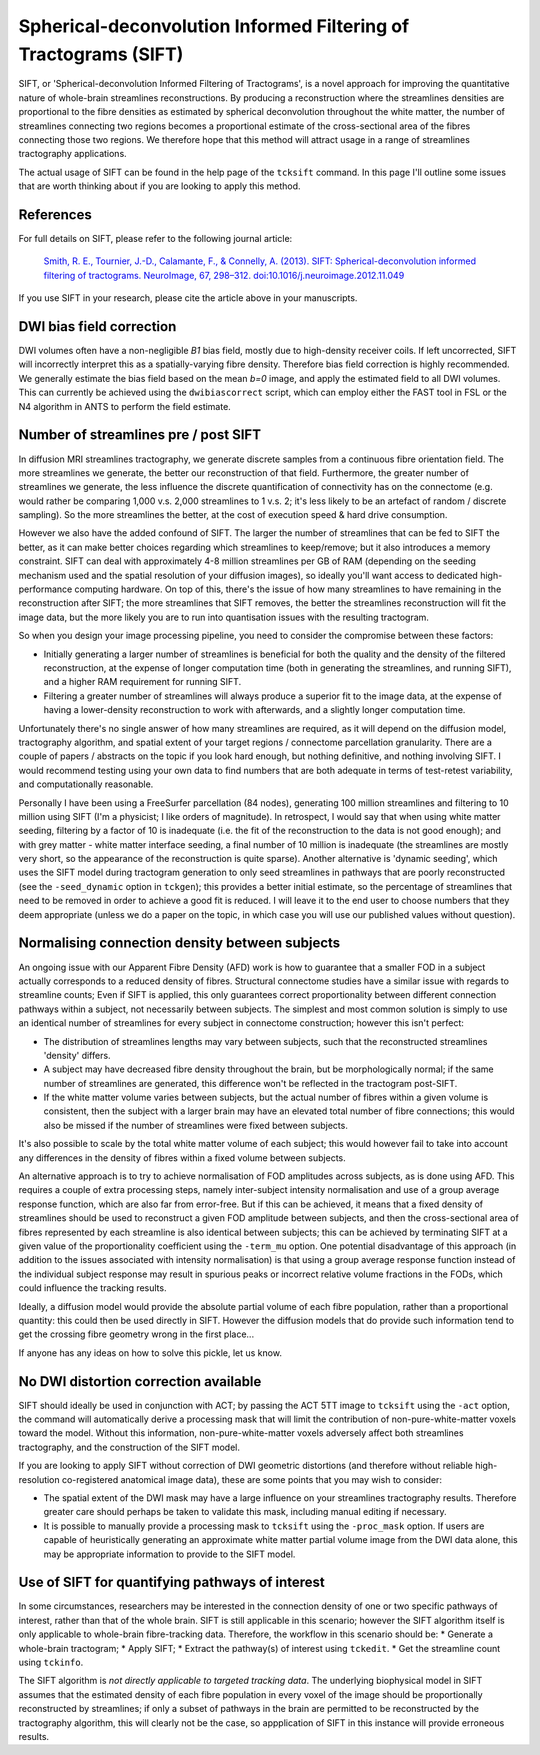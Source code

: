 .. _sift:

Spherical-deconvolution Informed Filtering of Tractograms (SIFT)
================================================================

SIFT, or 'Spherical-deconvolution Informed Filtering of Tractograms', is
a novel approach for improving the quantitative nature of whole-brain
streamlines reconstructions. By producing a reconstruction where the
streamlines densities are proportional to the fibre densities as
estimated by spherical deconvolution throughout the white matter, the
number of streamlines connecting two regions becomes a proportional
estimate of the cross-sectional area of the fibres connecting those two
regions. We therefore hope that this method will attract usage in a
range of streamlines tractography applications.

The actual usage of SIFT can be found in the help page of the
``tcksift`` command. In this page I'll outline some issues that are
worth thinking about if you are looking to apply this method.

References
----------

For full details on SIFT, please refer to the following journal article:

    `Smith, R. E., Tournier, J.-D., Calamante, F., & Connelly, A.
    (2013). SIFT: Spherical-deconvolution informed filtering of
    tractograms. NeuroImage, 67, 298–312.
    doi:10.1016/j.neuroimage.2012.11.049 <http://www.ncbi.nlm.nih.gov/pubmed/23238430>`__

If you use SIFT in your research, please cite the article above in your
manuscripts.

DWI bias field correction
-------------------------

DWI volumes often have a non-negligible *B1* bias field, mostly due to
high-density receiver coils. If left uncorrected, SIFT will incorrectly
interpret this as a spatially-varying fibre density. Therefore bias
field correction is highly recommended. We generally estimate the bias
field based on the mean *b=0* image, and apply the estimated field to
all DWI volumes. This can currently be achieved using the
``dwibiascorrect`` script, which can employ either the FAST tool in FSL
or the N4 algorithm in ANTS to perform the field estimate.

Number of streamlines pre / post SIFT
-------------------------------------

In diffusion MRI streamlines tractography, we generate discrete samples
from a continuous fibre orientation field. The more streamlines we
generate, the better our reconstruction of that field. Furthermore, the
greater number of streamlines we generate, the less influence the
discrete quantification of connectivity has on the connectome (e.g.
would rather be comparing 1,000 v.s. 2,000 streamlines to 1 v.s. 2; it's
less likely to be an artefact of random / discrete sampling). So the
more streamlines the better, at the cost of execution speed & hard drive
consumption.

However we also have the added confound of SIFT. The larger the number
of streamlines that can be fed to SIFT the better, as it can make better
choices regarding which streamlines to keep/remove; but it also
introduces a memory constraint. SIFT can deal with approximately 4-8
million streamlines per GB of RAM (depending on the seeding mechanism
used and the spatial resolution of your diffusion images), so ideally
you'll want access to dedicated high-performance computing hardware. On
top of this, there's the issue of how many streamlines to have remaining
in the reconstruction after SIFT; the more streamlines that SIFT
removes, the better the streamlines reconstruction will fit the image
data, but the more likely you are to run into quantisation issues with
the resulting tractogram.

So when you design your image processing pipeline, you need to consider
the compromise between these factors:

-  Initially generating a larger number of streamlines is beneficial for
   both the quality and the density of the filtered reconstruction, at
   the expense of longer computation time (both in generating the
   streamlines, and running SIFT), and a higher RAM requirement for
   running SIFT.
-  Filtering a greater number of streamlines will always produce a
   superior fit to the image data, at the expense of having a
   lower-density reconstruction to work with afterwards, and a slightly
   longer computation time.

Unfortunately there's no single answer of how many streamlines are
required, as it will depend on the diffusion model, tractography
algorithm, and spatial extent of your target regions / connectome
parcellation granularity. There are a couple of papers / abstracts on
the topic if you look hard enough, but nothing definitive, and nothing
involving SIFT. I would recommend testing using your own data to find
numbers that are both adequate in terms of test-retest variability, and
computationally reasonable.

Personally I have been using a FreeSurfer parcellation (84 nodes),
generating 100 million streamlines and filtering to 10 million using
SIFT (I'm a physicist; I like orders of magnitude). In retrospect, I
would say that when using white matter seeding, filtering by a factor of
10 is inadequate (i.e. the fit of the reconstruction to the data is not
good enough); and with grey matter - white matter interface seeding, a
final number of 10 million is inadequate (the streamlines are mostly
very short, so the appearance of the reconstruction is quite sparse).
Another alternative is 'dynamic seeding', which uses the SIFT model
during tractogram generation to only seed streamlines in pathways that
are poorly reconstructed (see the ``-seed_dynamic`` option in
``tckgen``); this provides a better initial estimate, so the percentage
of streamlines that need to be removed in order to achieve a good fit is
reduced. I will leave it to the end user to choose numbers that they
deem appropriate (unless we do a paper on the topic, in which case you
will use our published values without question).

Normalising connection density between subjects
-----------------------------------------------

An ongoing issue with our Apparent Fibre Density (AFD) work is how to
guarantee that a smaller FOD in a subject actually corresponds to a
reduced density of fibres. Structural connectome studies have a similar
issue with regards to streamline counts; Even if SIFT is applied, this
only guarantees correct proportionality between different connection
pathways within a subject, not necessarily between subjects. The
simplest and most common solution is simply to use an identical number
of streamlines for every subject in connectome construction; however
this isn't perfect:

-  The distribution of streamlines lengths may vary between subjects,
   such that the reconstructed streamlines 'density' differs.
-  A subject may have decreased fibre density throughout the brain, but
   be morphologically normal; if the same number of streamlines are
   generated, this difference won't be reflected in the tractogram
   post-SIFT.
-  If the white matter volume varies between subjects, but the actual
   number of fibres within a given volume is consistent, then the
   subject with a larger brain may have an elevated total number of
   fibre connections; this would also be missed if the number of
   streamlines were fixed between subjects.

It's also possible to scale by the total white matter volume of each
subject; this would however fail to take into account any differences in
the density of fibres within a fixed volume between subjects.

An alternative approach is to try to achieve normalisation of FOD
amplitudes across subjects, as is done using AFD. This requires a couple
of extra processing steps, namely inter-subject intensity normalisation
and use of a group average response function, which are also far from
error-free. But if this can be achieved, it means that a fixed density
of streamlines should be used to reconstruct a given FOD amplitude
between subjects, and then the cross-sectional area of fibres
represented by each streamline is also identical between subjects; this
can be achieved by terminating SIFT at a given value of the
proportionality coefficient using the ``-term_mu`` option. One potential
disadvantage of this approach (in addition to the issues associated with
intensity normalisation) is that using a group average response function
instead of the individual subject response may result in spurious peaks
or incorrect relative volume fractions in the FODs, which could
influence the tracking results.

Ideally, a diffusion model would provide the absolute partial volume of
each fibre population, rather than a proportional quantity: this could
then be used directly in SIFT. However the diffusion models that do
provide such information tend to get the crossing fibre geometry wrong
in the first place...

If anyone has any ideas on how to solve this pickle, let us know.

No DWI distortion correction available
--------------------------------------

SIFT should ideally be used in conjunction with ACT; by passing the ACT
5TT image to ``tcksift`` using the ``-act`` option, the command will
automatically derive a processing mask that will limit the contribution
of non-pure-white-matter voxels toward the model. Without this
information, non-pure-white-matter voxels adversely affect both
streamlines tractography, and the construction of the SIFT model.

If you are looking to apply SIFT without correction of DWI geometric
distortions (and therefore without reliable high-resolution
co-registered anatomical image data), these are some points that you may
wish to consider:

-  The spatial extent of the DWI mask may have a large influence on your
   streamlines tractography results. Therefore greater care should
   perhaps be taken to validate this mask, including manual editing if
   necessary.

-  It is possible to manually provide a processing mask to ``tcksift``
   using the ``-proc_mask`` option. If users are capable of
   heuristically generating an approximate white matter partial volume
   image from the DWI data alone, this may be appropriate information to
   provide to the SIFT model.

Use of SIFT for quantifying pathways of interest
------------------------------------------------

In some circumstances, researchers may be interested in the connection
density of one or two specific pathways of interest, rather than that of
the whole brain. SIFT is still applicable in this scenario; however the
SIFT algorithm itself is only applicable to whole-brain fibre-tracking
data. Therefore, the workflow in this scenario should be: \* Generate a
whole-brain tractogram; \* Apply SIFT; \* Extract the pathway(s) of
interest using ``tckedit``. \* Get the streamline count using
``tckinfo``.

The SIFT algorithm is *not directly applicable to targeted tracking
data*. The underlying biophysical model in SIFT assumes that the
estimated density of each fibre population in every voxel of the image
should be proportionally reconstructed by streamlines; if only a subset
of pathways in the brain are permitted to be reconstructed by the
tractography algorithm, this will clearly not be the case, so
appplication of SIFT in this instance will provide erroneous results.

